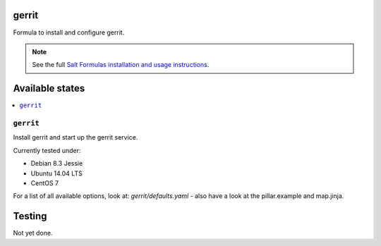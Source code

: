 gerrit
======

Formula to install and configure gerrit.

.. note::

    See the full `Salt Formulas installation and usage instructions
    <http://docs.saltstack.com/en/latest/topics/development/conventions/formulas.html>`_.

Available states
================

.. contents::
    :local:

``gerrit``
----------

Install gerrit and start up the gerrit service.

Currently tested under:

* Debian 8.3 Jessie
* Ubuntu 14.04 LTS
* CentOS 7

For a list of all available options, look at: `gerrit/defaults.yaml` - also have a look at the pillar.example and map.jinja.

Testing
=======

Not yet done.
